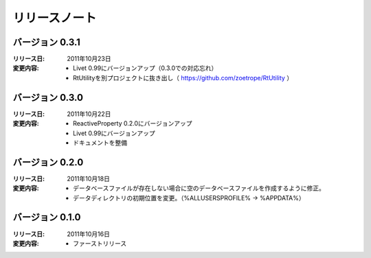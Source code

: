 
-----------------------
リリースノート
-----------------------

バージョン 0.3.1
^^^^^^^^^^^^^^^^^^^^^^^^^^^^^^^^^^^
:リリース日: 
  2011年10月23日
:変更内容: 
  * Livet 0.99にバージョンアップ（0.3.0での対応忘れ）
  * RtUtilityを別プロジェクトに抜き出し（ https://github.com/zoetrope/RtUtility ）

バージョン 0.3.0
^^^^^^^^^^^^^^^^^^^^^^^^^^^^^^^^^^^
:リリース日: 
  2011年10月22日
:変更内容: 
  * ReactiveProperty 0.2.0にバージョンアップ
  * Livet 0.99にバージョンアップ
  * ドキュメントを整備


バージョン 0.2.0
^^^^^^^^^^^^^^^^^^^^^^^^^^^^^^^^^^^
:リリース日: 
  2011年10月18日
:変更内容: 
  * データベースファイルが存在しない場合に空のデータベースファイルを作成するように修正。
  * データディレクトリの初期位置を変更。（%ALLUSERSPROFILE% -> %APPDATA%）

バージョン 0.1.0
^^^^^^^^^^^^^^^^^^^^^^^^^^^^^^^^^^^
:リリース日: 
  2011年10月16日
:変更内容: 
  * ファーストリリース
